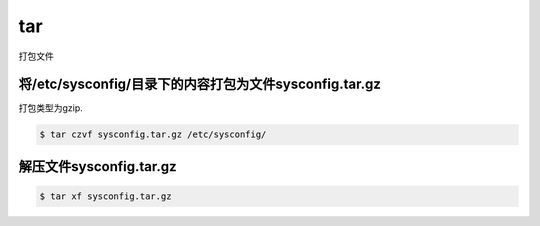 tar
####

打包文件

将/etc/sysconfig/目录下的内容打包为文件sysconfig.tar.gz
=======================================================================
打包类型为gzip.

.. code-block:: bash

    $ tar czvf sysconfig.tar.gz /etc/sysconfig/



解压文件sysconfig.tar.gz
====================================

.. code-block:: bash

    $ tar xf sysconfig.tar.gz
